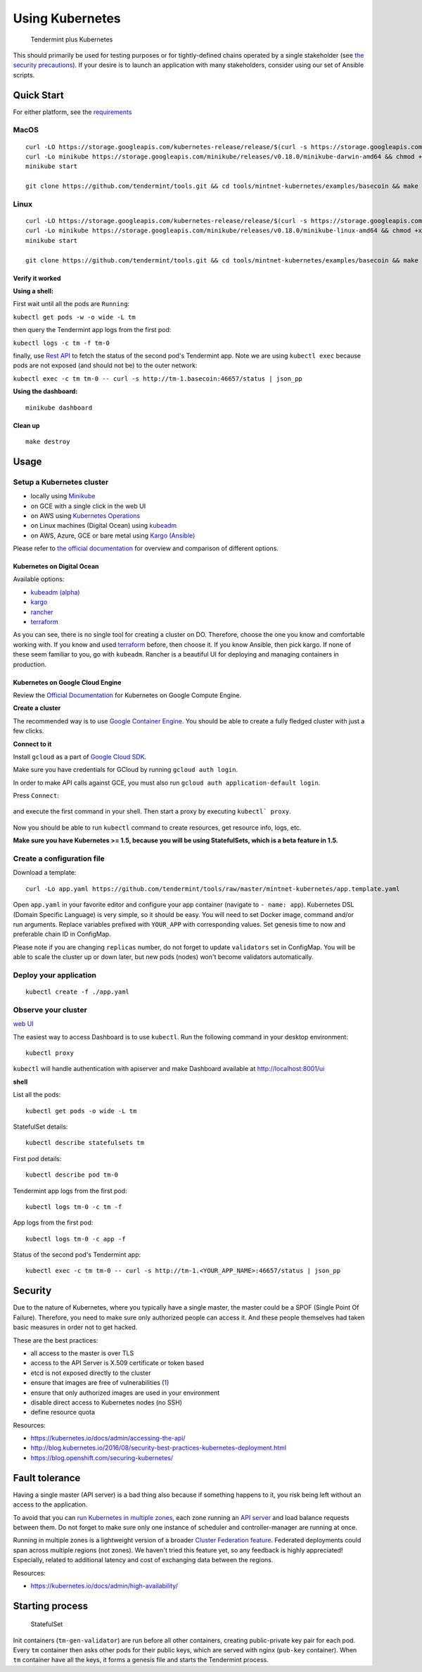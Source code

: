Using Kubernetes
================

.. figure:: assets/t_plus_k.png
   :alt: Tendermint plus Kubernetes

   Tendermint plus Kubernetes

This should primarily be used for testing purposes or for
tightly-defined chains operated by a single stakeholder (see `the
security precautions <#security>`__). If your desire is to launch an
application with many stakeholders, consider using our set of Ansible
scripts.

Quick Start
-----------

For either platform, see the `requirements <https://github.com/kubernetes/minikube#requirements>`__

MacOS
^^^^^

::

    curl -LO https://storage.googleapis.com/kubernetes-release/release/$(curl -s https://storage.googleapis.com/kubernetes-release/release/stable.txt)/bin/darwin/amd64/kubectl && chmod +x kubectl && sudo mv kubectl /usr/local/bin/kubectl
    curl -Lo minikube https://storage.googleapis.com/minikube/releases/v0.18.0/minikube-darwin-amd64 && chmod +x minikube && sudo mv minikube /usr/local/bin/
    minikube start

    git clone https://github.com/tendermint/tools.git && cd tools/mintnet-kubernetes/examples/basecoin && make create

Linux
^^^^^

::

    curl -LO https://storage.googleapis.com/kubernetes-release/release/$(curl -s https://storage.googleapis.com/kubernetes-release/release/stable.txt)/bin/linux/amd64/kubectl && chmod +x kubectl && sudo mv kubectl /usr/local/bin/kubectl
    curl -Lo minikube https://storage.googleapis.com/minikube/releases/v0.18.0/minikube-linux-amd64 && chmod +x minikube && sudo mv minikube /usr/local/bin/
    minikube start

    git clone https://github.com/tendermint/tools.git && cd tools/mintnet-kubernetes/examples/basecoin && make create

Verify it worked
~~~~~~~~~~~~~~~~

**Using a shell:**

First wait until all the pods are ``Running``:

``kubectl get pods -w -o wide -L tm``

then query the Tendermint app logs from the first pod:

``kubectl logs -c tm -f tm-0``

finally, use `Rest API <rpc.html>`__ to fetch the status of the second pod's Tendermint app.
Note we are using ``kubectl exec`` because pods are not exposed (and should not be) to the
outer network:

``kubectl exec -c tm tm-0 -- curl -s http://tm-1.basecoin:46657/status | json_pp``

**Using the dashboard:**

::

    minikube dashboard

Clean up
~~~~~~~~

::

    make destroy

Usage
-----

Setup a Kubernetes cluster
^^^^^^^^^^^^^^^^^^^^^^^^^^

-  locally using `Minikube <https://github.com/kubernetes/minikube>`__
-  on GCE with a single click in the web UI
-  on AWS using `Kubernetes
   Operations <https://github.com/kubernetes/kops/blob/master/docs/aws.md>`__
-  on Linux machines (Digital Ocean) using
   `kubeadm <https://kubernetes.io/docs/getting-started-guides/kubeadm/>`__
-  on AWS, Azure, GCE or bare metal using `Kargo
   (Ansible) <https://kubernetes.io/docs/getting-started-guides/kargo/>`__

Please refer to `the official
documentation <https://kubernetes.io/docs/getting-started-guides/>`__
for overview and comparison of different options. 

Kubernetes on Digital Ocean
~~~~~~~~~~~~~~~~~~~~~~~~~~~

Available options:

- `kubeadm (alpha) <https://kubernetes.io/docs/getting-started-guides/kubeadm/>`__
- `kargo <https://kubernetes.io/docs/getting-started-guides/kargo/>`__
- `rancher <http://rancher.com/>`__
- `terraform <https://github.com/hermanjunge/kubernetes-digitalocean-terraform>`__

As you can see, there is no single tool for creating a cluster on DO.
Therefore, choose the one you know and comfortable working with. If you know
and used `terraform <https://www.terraform.io/>`__ before, then choose it. If you
know Ansible, then pick kargo. If none of these seem familiar to you, go with
``kubeadm``. Rancher is a beautiful UI for deploying and managing containers in
production.

Kubernetes on Google Cloud Engine
~~~~~~~~~~~~~~~~~~~~~~~~~~~~~~~~~

Review the `Official Documentation <https://kubernetes.io/docs/getting-started-guides/gce/>`__ for Kubernetes on Google Compute
Engine. 

**Create a cluster**

The recommended way is to use `Google Container
Engine <https://cloud.google.com/container-engine/>`__. You should be able
to create a fully fledged cluster with just a few clicks.

**Connect to it**

Install ``gcloud`` as a part of `Google Cloud SDK <https://cloud.google.com/sdk/>`__.

Make sure you have credentials for GCloud by running ``gcloud auth login``.

In order to make API calls against GCE, you must also run ``gcloud auth
application-default login``.

Press ``Connect``:

.. figure:: assets/gce1.png

and execute the first command in your shell. Then start a proxy by
executing ``kubectl` proxy``.

.. figure:: assets/gce2.png

Now you should be able to run ``kubectl`` command to create resources, get
resource info, logs, etc.

**Make sure you have Kubernetes >= 1.5, because you will be using
StatefulSets, which is a beta feature in 1.5.**

Create a configuration file
^^^^^^^^^^^^^^^^^^^^^^^^^^^

Download a template:

::

    curl -Lo app.yaml https://github.com/tendermint/tools/raw/master/mintnet-kubernetes/app.template.yaml

Open ``app.yaml`` in your favorite editor and configure your app
container (navigate to ``- name: app``). Kubernetes DSL (Domain Specific
Language) is very simple, so it should be easy. You will need to set
Docker image, command and/or run arguments. Replace variables prefixed
with ``YOUR_APP`` with corresponding values. Set genesis time to now and
preferable chain ID in ConfigMap.

Please note if you are changing ``replicas`` number, do not forget to
update ``validators`` set in ConfigMap. You will be able to scale the
cluster up or down later, but new pods (nodes) won't become validators
automatically.

Deploy your application
^^^^^^^^^^^^^^^^^^^^^^^

::

    kubectl create -f ./app.yaml

Observe your cluster
^^^^^^^^^^^^^^^^^^^^

`web UI <https://github.com/kubernetes/dashboard>`__

The easiest way to access Dashboard is to use ``kubectl``. Run the following
command in your desktop environment:

::

    kubectl proxy

``kubectl`` will handle authentication with apiserver and make Dashboard
available at http://localhost:8001/ui

**shell**

List all the pods:

::

    kubectl get pods -o wide -L tm

StatefulSet details:

::

    kubectl describe statefulsets tm

First pod details:

::

    kubectl describe pod tm-0

Tendermint app logs from the first pod:

::

    kubectl logs tm-0 -c tm -f

App logs from the first pod:

::

    kubectl logs tm-0 -c app -f

Status of the second pod's Tendermint app:

::

    kubectl exec -c tm tm-0 -- curl -s http://tm-1.<YOUR_APP_NAME>:46657/status | json_pp

Security
--------

Due to the nature of Kubernetes, where you typically have a single
master, the master could be a SPOF (Single Point Of Failure). Therefore,
you need to make sure only authorized people can access it. And these
people themselves had taken basic measures in order not to get hacked.

These are the best practices:

-  all access to the master is over TLS
-  access to the API Server is X.509 certificate or token based
-  etcd is not exposed directly to the cluster
-  ensure that images are free of vulnerabilities
   (`1 <https://github.com/coreos/clair>`__)
-  ensure that only authorized images are used in your environment
-  disable direct access to Kubernetes nodes (no SSH)
-  define resource quota

Resources:

-  https://kubernetes.io/docs/admin/accessing-the-api/
-  http://blog.kubernetes.io/2016/08/security-best-practices-kubernetes-deployment.html
-  https://blog.openshift.com/securing-kubernetes/

Fault tolerance
---------------

Having a single master (API server) is a bad thing also because if
something happens to it, you risk being left without an access to the
application.

To avoid that you can `run Kubernetes in multiple
zones <https://kubernetes.io/docs/admin/multiple-zones/>`__, each zone
running an `API
server <https://kubernetes.io/docs/admin/high-availability/>`__ and load
balance requests between them. Do not forget to make sure only one
instance of scheduler and controller-manager are running at once.

Running in multiple zones is a lightweight version of a broader `Cluster
Federation feature <https://kubernetes.io/docs/admin/federation/>`__.
Federated deployments could span across multiple regions (not zones). We
haven't tried this feature yet, so any feedback is highly appreciated!
Especially, related to additional latency and cost of exchanging data
between the regions.

Resources:

-  https://kubernetes.io/docs/admin/high-availability/

Starting process
----------------

.. figure:: assets/statefulset.png
   :alt: StatefulSet

   StatefulSet

Init containers (``tm-gen-validator``) are run before all other
containers, creating public-private key pair for each pod. Every ``tm``
container then asks other pods for their public keys, which are served
with nginx (``pub-key`` container). When ``tm`` container have all the
keys, it forms a genesis file and starts the Tendermint process.
